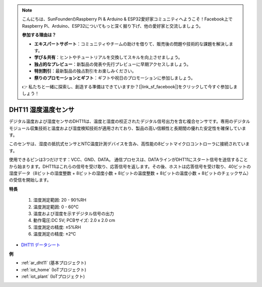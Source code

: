 .. note::

    こんにちは、SunFounderのRaspberry Pi & Arduino & ESP32愛好家コミュニティへようこそ！Facebook上でRaspberry Pi、Arduino、ESP32についてもっと深く掘り下げ、他の愛好家と交流しましょう。

    **参加する理由は？**

    - **エキスパートサポート**：コミュニティやチームの助けを借りて、販売後の問題や技術的な課題を解決します。
    - **学び＆共有**：ヒントやチュートリアルを交換してスキルを向上させましょう。
    - **独占的なプレビュー**：新製品の発表や先行プレビューに早期アクセスしましょう。
    - **特別割引**：最新製品の独占割引をお楽しみください。
    - **祭りのプロモーションとギフト**：ギフトや祝日のプロモーションに参加しましょう。

    👉 私たちと一緒に探索し、創造する準備はできていますか？[|link_sf_facebook|]をクリックして今すぐ参加しましょう！

.. _cpn_dht11:

DHT11 湿度温度センサ
=============================

デジタル温度および湿度センサのDHT11は、温度と湿度の校正されたデジタル信号出力を含む複合センサです。専用のデジタルモジュール収集技術と温度および湿度検知技術が適用されており、製品の高い信頼性と長期間の優れた安定性を確保しています。

このセンサは、湿度の抵抗式センサとNTC温度計測デバイスを含み、高性能の8ビットマイクロコントローラに接続されています。

使用できるピンは3つだけです：VCC、GND、DATA。
通信プロセスは、DATAラインがDHT11にスタート信号を送信することから始まります。DHT11はこれらの信号を受け取り、応答信号を返します。その後、ホストは応答信号を受け取り、40ビットの湿度データ（8ビットの湿度整数 + 8ビットの湿度小数 + 8ビットの温度整数 + 8ビットの温度小数 + 8ビットのチェックサム）の受信を開始します。

.. image:: img/dht11.png

**特長**

    #. 湿度測定範囲: 20 - 90%RH
    #. 温度測定範囲: 0 - 60℃
    #. 温度および湿度を示すデジタル信号の出力
    #. 動作電圧:DC 5V; PCBサイズ: 2.0 x 2.0 cm
    #. 湿度測定の精度: ±5%RH
    #. 温度測定の精度: ±2℃

* `DHT11 データシート <http://wiki.sunfounder.cc/images/c/c7/DHT11_datasheet.pdf>`_

**例**

* :ref:`ar_dht11` (基本プロジェクト)
* :ref:`iot_home` (IoTプロジェクト)
* :ref:`iot_plant` (IoTプロジェクト)
